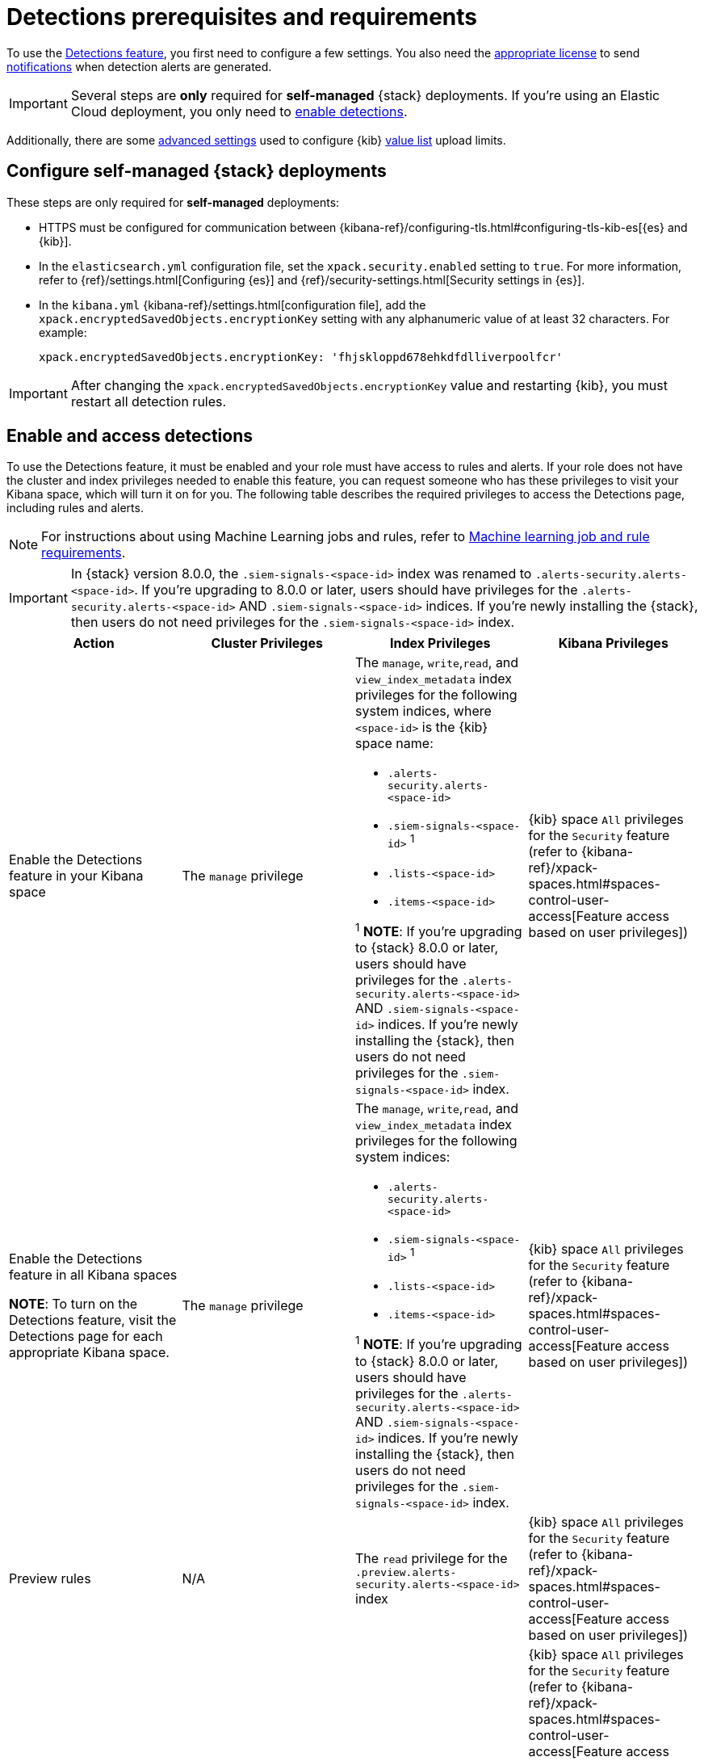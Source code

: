 [[detections-permissions-section]]
= Detections prerequisites and requirements

To use the <<detection-engine-overview, Detections feature>>, you first need to
configure a few settings. You also need the https://www.elastic.co/subscriptions[appropriate license] to send
<<rule-notifications, notifications>> when detection alerts are generated.

IMPORTANT: Several steps are *only* required for *self-managed* {stack}
deployments. If you're using an Elastic Cloud deployment, you only need to
<<enable-detections-ui, enable detections>>.

Additionally, there are some <<adv-list-settings, advanced settings>> used to
configure {kib} <<detections-ui-exceptions, value list>> upload limits.



[discrete]
[[detections-on-prem-requirements]]
== Configure self-managed {stack} deployments

These steps are only required for *self-managed* deployments:

* HTTPS must be configured for communication between
{kibana-ref}/configuring-tls.html#configuring-tls-kib-es[{es} and {kib}].
* In the `elasticsearch.yml` configuration file, set the
`xpack.security.enabled` setting to `true`. For more information, refer to
{ref}/settings.html[Configuring {es}] and
{ref}/security-settings.html[Security settings in {es}].
* In the `kibana.yml` {kibana-ref}/settings.html[configuration file], add the
`xpack.encryptedSavedObjects.encryptionKey` setting with any alphanumeric value
of at least 32 characters. For example:
+
`xpack.encryptedSavedObjects.encryptionKey: 'fhjskloppd678ehkdfdlliverpoolfcr'`

IMPORTANT: After changing the `xpack.encryptedSavedObjects.encryptionKey` value
and restarting {kib}, you must restart all detection rules.

[discrete]
[[enable-detections-ui]]
== Enable and access detections
To use the Detections feature, it must be enabled and your role must have access to rules and alerts. If your role does not have the cluster and index privileges needed to enable this feature, you can request someone who has these privileges to visit your Kibana space, which will turn it on for you. The following table describes the required privileges to access the Detections page, including rules and alerts.

NOTE: For instructions about using Machine Learning jobs and rules, refer to <<ml-requirements, Machine learning job and rule requirements>>.

IMPORTANT: In {stack} version 8.0.0, the `.siem-signals-<space-id>` index was renamed to `.alerts-security.alerts-<space-id>`. If you're upgrading to 8.0.0 or later, users should have privileges for the `.alerts-security.alerts-<space-id>` AND `.siem-signals-<space-id>` indices. If you're newly installing the {stack}, then users do not need privileges for the `.siem-signals-<space-id>` index.

[discrete]
[width="100%",options="header"]
|==============================================
|Action |Cluster Privileges |Index Privileges |Kibana Privileges

|Enable the Detections feature in your Kibana space
|The `manage` privilege

a|The `manage`, `write`,`read`, and `view_index_metadata` index privileges for the following system indices, where `<space-id>` is the {kib} space name:

* `.alerts-security.alerts-<space-id>`
* `.siem-signals-<space-id>` ^1^
* `.lists-<space-id>`
* `.items-<space-id>`

^1^ *NOTE*: If you're upgrading to {stack} 8.0.0 or later, users should have privileges for the `.alerts-security.alerts-<space-id>` AND `.siem-signals-<space-id>` indices. If you're newly installing the {stack}, then users do not need privileges for the `.siem-signals-<space-id>` index.

|{kib} space `All` privileges for the `Security` feature (refer to
{kibana-ref}/xpack-spaces.html#spaces-control-user-access[Feature access based on user privileges])


|Enable the Detections feature in all Kibana spaces

*NOTE*: To turn on the Detections feature, visit the Detections page for each appropriate Kibana space.

|The `manage` privilege
a|The `manage`, `write`,`read`, and `view_index_metadata` index privileges for the following system indices:

* `.alerts-security.alerts-<space-id>`
* `.siem-signals-<space-id>` ^1^
* `.lists-<space-id>`
* `.items-<space-id>`

^1^ *NOTE*: If you're upgrading to {stack} 8.0.0 or later, users should have privileges for the `.alerts-security.alerts-<space-id>` AND `.siem-signals-<space-id>` indices. If you're newly installing the {stack}, then users do not need privileges for the `.siem-signals-<space-id>` index.

|{kib} space `All` privileges for the `Security` feature (refer to
{kibana-ref}/xpack-spaces.html#spaces-control-user-access[Feature access based on user privileges])


| Preview rules
|N/A
a| The `read` privilege for the `.preview.alerts-security.alerts-<space-id>` index
|{kib} space `All` privileges for the `Security` feature (refer to
{kibana-ref}/xpack-spaces.html#spaces-control-user-access[Feature access based on user privileges])

|Manage rules
| N/A
a|The `manage`, `write`,`read`, and `view_index_metadata` index privileges for the following system indices, where `<space-id>` is the {kib} space name:

* `.alerts-security.alerts-<space-id`
* `.siem-signals-<space-id>`^1^
* `.lists-<space-id>`
* `.items-<space-id>`

^1^ *NOTE*: If you're upgrading to {stack} 8.0.0 or later, users should have privileges for the `.alerts-security.alerts-<space-id>` AND `.siem-signals-<space-id>` indices. If you're newly installing the {stack}, then users do not need privileges for the `.siem-signals-<space-id>` index.

a| {kib} space `All` privileges for the `Security` feature (refer to
{kibana-ref}/xpack-spaces.html#spaces-control-user-access[Feature access based on user privileges])

*NOTE:* Your role will need additional `Action and Connectors` feature privileges (**Management → Action and Connectors**) to manage rules with actions and connectors:

* To provide full access to editing rule actions and managing connectors, give your role `All` privileges. With `Read` privileges, your role can still edit rule actions but will have limited connector management. For example, your role can add or remove an existing connector from the rule, but it cannot create a new one.

* To import rules with actions and connectors, your role needs at least  `Read` privileges. If you are importing rules without actions or connectors, your role does not require **Action and Connectors** feature privileges.

|Manage alerts

**NOTE**: Allows you to manage alerts, but not modify rules.
|N/A
a|The `maintenance`, `write`,`read`, and `view_index_metadata` index privileges for the following system indices, where `<space-id>` is the {kib} space name:

* `.alerts-security.alerts-<space-id>`
* `.internal.alerts-security.alerts-<space-id>`
* `.siem-signals-<space-id>`^!^
* `.lists-<space-id>`
* `.items-<space-id>`

^1^ *NOTE*: If you're upgrading to {stack} 8.0.0 or later, users should have privileges for the `.alerts-security.alerts-<space-id>` AND `.siem-signals-<space-id>` indices. If you're newly installing the {stack}, then users do not need privileges for the `.siem-signals-<space-id>` index.
|{kib} space `Read` privileges for the `Security` feature (refer to
{kibana-ref}/xpack-spaces.html#spaces-control-user-access[Feature access based on user privileges])

|==============================================

Here is an example of a user who has the Detections feature enabled in all {kib} spaces:

[role="screenshot"]
image::images/sec-admin-user.png[Shows user with the Detections feature enabled in all Kibana spaces]

[float]
[[alerting-auth-model]]
=== Authorization

Rules, including all background detection and the actions they generate, are authorized using an {kibana-ref}/api-keys.html[API key] associated with the last user to edit the rule. Upon creating or modifying a rule, an API key is generated for that user, capturing a snapshot of their privileges. The API key is then used to run all background tasks associated with the rule including detection checks and executing actions.

[IMPORTANT]
==============================================
If a rule requires certain privileges to run, such as index privileges, keep in mind that if a user without those privileges updates the rule, the rule will no longer function.
==============================================

[discrete]
[[adv-list-settings]]
== Configure list upload limits

You can set limits to the number of bytes and the buffer size used to upload
<<detections-ui-exceptions, value lists>> to {es-sec}.

To set the value:

. Open `kibana.yml` {kibana-ref}/settings.html[configuration file] or edit your
{kib} cloud instance.
. Add any of these settings and their required values:
* `xpack.lists.maxImportPayloadBytes`: Sets the number of bytes allowed for
uploading {es-sec} value lists (default `9000000`, maximum
`100000000`). For every 10 megabytes, it is recommended to have an additional 1
gigabyte of RAM reserved for Kibana.
+
For example, on a Kibana instance with 2 gigabytes of RAM, you can set this value up
to 20000000 (20 megabytes).
* `xpack.lists.importBufferSize`: Sets the buffer size used for uploading
{es-sec} value lists (default `1000`). Change the value if you're
experiencing slow upload speeds or larger than wanted memory usage when
uploading value lists. Set to a higher value to increase throughput at the
expense of using more Kibana memory, or a lower value to decrease throughput and
reduce memory usage.

NOTE: For information on how to configure Elastic Cloud deployments, refer to
{cloud}/ec-manage-kibana-settings.html[Add Kibana user settings].
